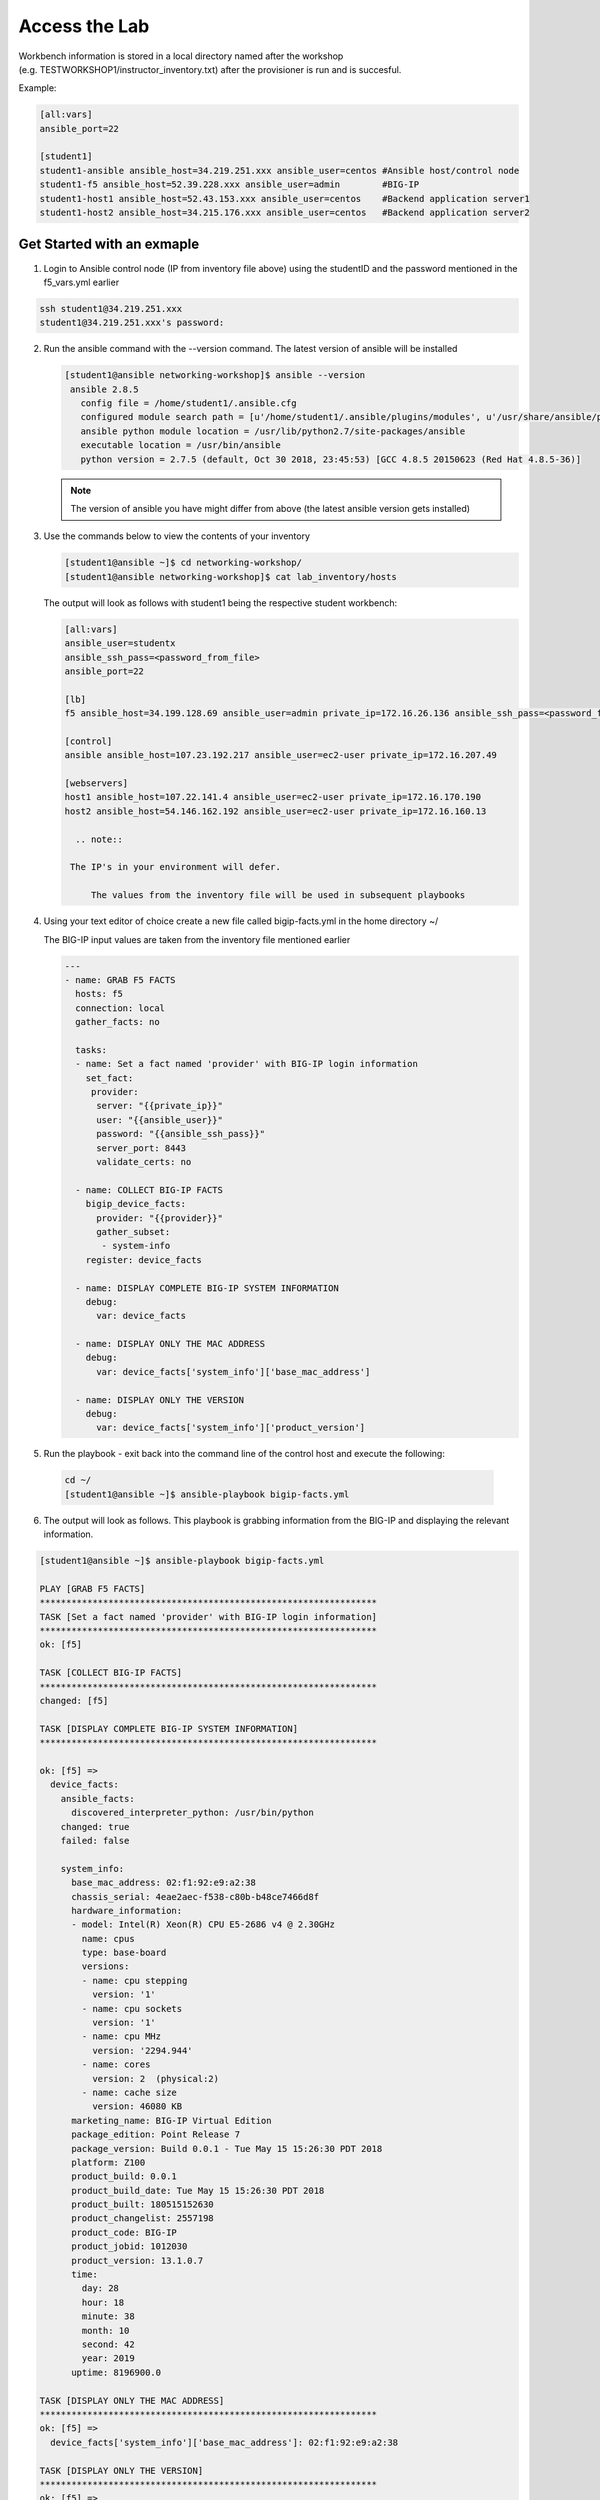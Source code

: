 Access the Lab
==============

Workbench information is stored in a local directory named after the workshop (e.g. TESTWORKSHOP1/instructor_inventory.txt) after the
provisioner is run and is succesful. 

Example:

.. code::

   [all:vars]
   ansible_port=22

   [student1]
   student1-ansible ansible_host=34.219.251.xxx ansible_user=centos #Ansible host/control node
   student1-f5 ansible_host=52.39.228.xxx ansible_user=admin        #BIG-IP
   student1-host1 ansible_host=52.43.153.xxx ansible_user=centos    #Backend application server1
   student1-host2 ansible_host=34.215.176.xxx ansible_user=centos   #Backend application server2


Get Started with an exmaple
---------------------------

1. Login to Ansible control node (IP from inventory file above) using the studentID and the password
   mentioned in the f5_vars.yml earlier

.. code::

   ssh student1@34.219.251.xxx
   student1@34.219.251.xxx's password:
   
2. Run the ansible command with the --version command. The latest version of ansible will be installed

   .. code::

      [student1@ansible networking-workshop]$ ansible --version
       ansible 2.8.5
         config file = /home/student1/.ansible.cfg
         configured module search path = [u'/home/student1/.ansible/plugins/modules', u'/usr/share/ansible/plugins/modules']
         ansible python module location = /usr/lib/python2.7/site-packages/ansible
         executable location = /usr/bin/ansible
         python version = 2.7.5 (default, Oct 30 2018, 23:45:53) [GCC 4.8.5 20150623 (Red Hat 4.8.5-36)]

   .. note::
    
      The version of ansible you have might differ from above (the latest ansible version gets installed)
	
3. Use the commands below to view the contents of your inventory

   .. code::

      [student1@ansible ~]$ cd networking-workshop/
      [student1@ansible networking-workshop]$ cat lab_inventory/hosts

   The output will look as follows with student1 being the respective student workbench:

   .. code::

      [all:vars]
      ansible_user=studentx
      ansible_ssh_pass=<password_from_file>
      ansible_port=22

      [lb]
      f5 ansible_host=34.199.128.69 ansible_user=admin private_ip=172.16.26.136 ansible_ssh_pass=<password_from_file>

      [control]
      ansible ansible_host=107.23.192.217 ansible_user=ec2-user private_ip=172.16.207.49

      [webservers]
      host1 ansible_host=107.22.141.4 ansible_user=ec2-user private_ip=172.16.170.190
      host2 ansible_host=54.146.162.192 ansible_user=ec2-user private_ip=172.16.160.13

	.. note::
    
       The IP's in your environment will defer.
	   
	   The values from the inventory file will be used in subsequent playbooks
	
4. Using your text editor of choice create a new file called bigip-facts.yml in the home directory ~/

   The BIG-IP input values are taken from the inventory file mentioned earlier

   .. code:: yaml

      ---
      - name: GRAB F5 FACTS
        hosts: f5
        connection: local
        gather_facts: no

        tasks:
        - name: Set a fact named 'provider' with BIG-IP login information
          set_fact:
           provider:
            server: "{{private_ip}}"
            user: "{{ansible_user}}"
            password: "{{ansible_ssh_pass}}"
            server_port: 8443
            validate_certs: no

        - name: COLLECT BIG-IP FACTS
          bigip_device_facts:
            provider: "{{provider}}"
            gather_subset:
             - system-info
          register: device_facts
         
        - name: DISPLAY COMPLETE BIG-IP SYSTEM INFORMATION
          debug:
            var: device_facts

        - name: DISPLAY ONLY THE MAC ADDRESS
          debug:
            var: device_facts['system_info']['base_mac_address']

        - name: DISPLAY ONLY THE VERSION
          debug:
            var: device_facts['system_info']['product_version']

5. Run the playbook - exit back into the command line of the control host and execute the following:

  .. code:: bash

     cd ~/
     [student1@ansible ~]$ ansible-playbook bigip-facts.yml

6. The output will look as follows. This playbook is grabbing information from the BIG-IP and displaying the relevant information.

.. code::

   [student1@ansible ~]$ ansible-playbook bigip-facts.yml

   PLAY [GRAB F5 FACTS] 
   ****************************************************************
   TASK [Set a fact named 'provider' with BIG-IP login information] 
   ****************************************************************
   ok: [f5]

   TASK [COLLECT BIG-IP FACTS] 
   ****************************************************************
   changed: [f5]

   TASK [DISPLAY COMPLETE BIG-IP SYSTEM INFORMATION] 
   ****************************************************************

   ok: [f5] =>
     device_facts:
       ansible_facts:
         discovered_interpreter_python: /usr/bin/python
       changed: true
       failed: false

       system_info:
         base_mac_address: 02:f1:92:e9:a2:38
         chassis_serial: 4eae2aec-f538-c80b-b48ce7466d8f
         hardware_information:
         - model: Intel(R) Xeon(R) CPU E5-2686 v4 @ 2.30GHz
           name: cpus
           type: base-board
           versions:
           - name: cpu stepping
             version: '1'
           - name: cpu sockets
             version: '1'
           - name: cpu MHz
             version: '2294.944'
           - name: cores
             version: 2  (physical:2)
           - name: cache size
             version: 46080 KB
         marketing_name: BIG-IP Virtual Edition
         package_edition: Point Release 7
         package_version: Build 0.0.1 - Tue May 15 15:26:30 PDT 2018
         platform: Z100
         product_build: 0.0.1
         product_build_date: Tue May 15 15:26:30 PDT 2018
         product_built: 180515152630
         product_changelist: 2557198
         product_code: BIG-IP
         product_jobid: 1012030
         product_version: 13.1.0.7
         time:
           day: 28
           hour: 18
           minute: 38
           month: 10
           second: 42
           year: 2019
         uptime: 8196900.0

   TASK [DISPLAY ONLY THE MAC ADDRESS] 
   ****************************************************************
   ok: [f5] =>
     device_facts['system_info']['base_mac_address']: 02:f1:92:e9:a2:38

   TASK [DISPLAY ONLY THE VERSION] 
   ****************************************************************
   ok: [f5] =>
     device_facts['system_info']['product_version']: 13.1.0.7

   PLAY RECAP 
   ****************************************************************
   f5                         : ok=4    changed=1    unreachable=0    failed=0
   
**Congratulations, your lab is up and running!**